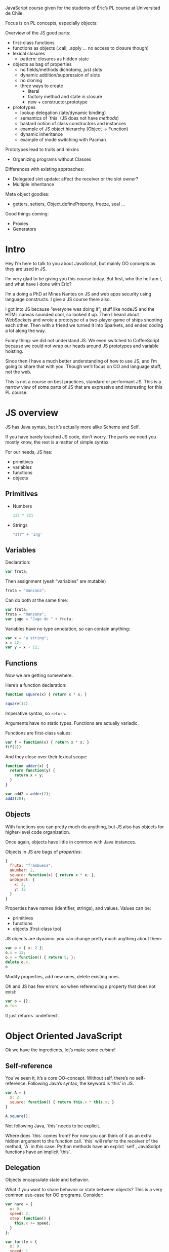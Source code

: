 JavaScript course given for the students of Éric’s PL course at
Universitad de Chile.

Focus is on PL concepts, especially objects:

Overview of the JS good parts:
- first-class functions
- functions as objects (.call, .apply ... no access to closure though)
- lexical closures
  + pattern: closures as hidden state

- objects as bag of properties
  + no fields/methods dichotomy, just slots
  + dynamic addition/suppression of slots
  + no cloning
  + three ways to create
    - literal
    - factory method and state in closure
    - new + constructor.prototype

- prototypes
  + lookup delegation (late/dynamic binding)
  + semantics of `this` (JS does not have /methods/)
  + bastard notion of class constructors and instances
  + example of JS object hierarchy (Object -> Function)
  + dynamic inheritance
  + example of mode switching with Pacman

Prototypes lead to traits and mixins
- Organizing programs without Classes

Differences with existing approaches:
- Delegated slot update: affect the receiver or the slot owner?
- Multiple inheritance

Meta object goodies:
- getters, setters, Object.defineProperty, freeze, seal ...

Good things coming:
- Proxies
- Generators

* Intro

Hey I’m here to talk to you about JavaScript, but mainly OO concepts
as they are used in JS.

I’m very glad to be giving you this course today.  But first, who the
hell am I, and what have I done with Éric?

I’m a doing a PhD at Mines Nantes on JS and web apps security using
language constructs.  I give a JS course there also.

I got into JS because “everyone was doing it”; stuff like nodeJS and
the HTML canvas sounded cool, so looked it up.  Then I heard about
WebSockets and wrote a prototype of a two-player game of ships
shooting each other.  Then with a friend we turned it into Sparkets,
and ended coding a lot along the way.

Funny thing: we did not understand JS.  We even switched to
CoffeeScript because we could not wrap our heads around JS prototypes
and variable hoisting.

Since then I have a much better understanding of how to use JS, and
I’m going to share that with you.  Though we’ll focus on OO and
language stuff, not the web.

This is not a course on best practices, standard or performant JS.
This is a narrow view of some parts of JS that are expressive and
interesting for this PL course.

* JS overview

JS has Java syntax, but it’s actually more alike Scheme and Self.

If you have barely touched JS code, don’t worry.  The parts we need
you mostly know, the rest is a matter of simple syntax.

For our needs, JS has:
- primitives
- variables
- functions
- objects

** Primitives

- Numbers
  #+BEGIN_SRC js
    123 * 321
  #+END_SRC

- Strings
  #+BEGIN_SRC js
    "str" + 'ing'
  #+END_SRC

** Variables

Declaration:
#+BEGIN_SRC js
  var fruta;
#+END_SRC

Then assignment (yeah “variables” are mutable)
#+BEGIN_SRC js
  fruta = "manzana";
#+END_SRC

Can do both at the same time:
#+BEGIN_SRC js
  var fruta;
  fruta = "manzana";
  var jugo = "Jugo de " + fruta;
#+END_SRC

Variables have no type annotation, so can contain anything:
#+BEGIN_SRC js
  var x = "a string";
  x = 42;
  var y = x + 12;
#+END_SRC

** Functions

Now we are getting somewhere.

Here’s a function declaration:
#+BEGIN_SRC js
  function square(x) { return x * x; }

  square(12)
#+END_SRC

Imperative syntax, so =return=.

Arguments have no static types.  Functions are actually variadic.

Functions are first-class values:
#+BEGIN_SRC js
  var f = function(x) { return x * x; }
  f(f(2))
#+END_SRC

And they close over their lexical scope:
#+BEGIN_SRC js
  function adder(x) {
    return function(y) {
      return x + y;
    }
  }

  var add2 = adder(2);
  add2(20);
#+END_SRC

** Objects

With functions you can pretty much do anything, but JS also has
objects for higher-level code organization.

Once again, objects have little in common with Java instances.

Objects in JS are bags of /properties/:
#+BEGIN_SRC js
  {
    fruta: "frambuesa",
    aNumber: 2,
    square: function(x) { return x * x; },
    anObject: {
      x: 3,
      y: 12
    }
  }
#+END_SRC

Properties have names (identifier, strings), and values.
Values can be:
- primitives
- functions
- objects (first-class too)

JS objects are dynamic: you can change pretty much anything about
them:
#+BEGIN_SRC js
  var o = { x: 2 };
  o.x = 12;
  o.y = function() { return 5; };
  delete o.x;
  o
#+END_SRC

Modify properties, add new ones, delete existing ones.

Oh and JS has few errors, so when referencing a property that does not
exist:
#+BEGIN_SRC js
var o = {};
o.foo
#+END_SRC

It just returns `undefined`.

* Object Oriented JavaScript
Ok we have the ingredients, let’s make some /cuisine/!

** Self-reference
You’ve seen it, it’s a core OO-concept.  Without self, there’s no
self-reference.  Following Java’s syntax, the keyword is ‘this’ in JS.

#+BEGIN_SRC js
  var A = {
    x: 2,
    square: function() { return this.x * this.x; }
  }

  A.square();
#+END_SRC

Not following Java, `this` needs to be explicit.

Where does `this` comes from?  For now you can think of it as an extra
hidden argument to the function call.  `this` will refer to the
receiver of the method, `A` in this case.  Python methods have an
explict `self`, JavaScript functions have an implicit `this`.

** Delegation

Objects encapsulate state and behavior.

What if you want to share behavior or state between objects?  This is
a very common use-case for OO programs.  Consider:

#+BEGIN_SRC js
  var hare = {
    x: 0,
    speed: 2,
    step: function() {
      this.x += speed;
    }
  };

  var turtle = {
    x: 0,
    speed: 1,
    step: function() {
      this.x += speed;
    }
  }
#+END_SRC

The step function is the same in both objects, so this is a
duplication.  We can eliminate this duplication:
#+BEGIN_SRC js
  var turtle = {
    x: 0,
    speed: 1,
    step: hare.step
  }

  hare.step();
  turtle.step();
  turtle.x;
#+END_SRC

`hare.step` is a property lookup that returns a function, not bound to
`hare` in any way.  So it’s functionally equivalent to the previous
code.

Remember: `this` refers to the receiver, so `turtle` is the value of
`this` in the `turtle.step()` call, but `this` is `hare` in
`hare.step()`.

** Delegation with prototypes

If we have numerous methods to delegate, it can become quite tedious
to write:
#+BEGIN_SRC js
  var hare = {
    step: ...
    run: ...
    sleep: ...
    eat: ...
    ...
  }

  var turtle = {
    step: hare.step,
    run: hare.run,
    sleep: hare.sleep,
    eat: hare.eat,
    ...
  }
#+END_SRC

We would like to say “the behavior of turle is the same as hare”.
That’s exactly what prototype links are for.
#+BEGIN_SRC js
  var hare = {
    x: 0,
    speed: 2,
    step: function() {
      this.x += speed;
    }
  }

  var turtle = {
    __proto__: hare,
   x: 0,
   speed: 2
  }

  turtle.step();
  turtle.x
#+END_SRC

What’s happening here?  __proto__ is a special property of every JS
object: if a property `foo` is not found on an object, the interpreter
will look for an object in the __proto__ special property and search
for `foo` there.

Since every object can have a __proto__ property, we can have a long
chain of objects to search in; chains have to be finite and free of
cycles.

#+BEGIN_EXAMPLE
+--------+  prototype  	+--------+
| B      |------------->| A      |
| y: 3   |              | x: 2   |
+--------+              | y: 5   |
                        +--------+
#+END_EXAMPLE

** Object construction
*** Object literal

That’s what we have seen:
#+BEGIN_SRC js
  var b = {};
  var o = {
    x: 12,
    f: function() { ...  }
  };
#+END_SRC

*** With a function

The precedent method is not well-suited to building multiple objects
with the same behavior.
#+BEGIN_SRC js
  var duck1 = {
    size: 12,
    swim: function() { ... }
  }

  var duck2 = {
    size: 2,
    swim: function() { ... }
  }

  var duck3 = {
    size: 5,
    swim: function() { ... }
  }
#+END_SRC

You’d rather have a function that creates ducks for you, since objects
are first class:
#+BEGIN_SRC js
  function duckMaker(size) {
    return {
      size: size,
      swim: function() { ... }
    }
  }

  var donald = duckMaker(12);
  var scrooge = duckMaker(2);
  var louie = duckMaker(5);
#+END_SRC

But notice that each object has its own `swim` function.  It is not
shared between ducks.

If you want to change the swim behavior of every duck dynamically,
you’d have to do update the `swim` property of every created duck.

There’s a better way using propotypes.
#+BEGIN_SRC js
  var protoDuck = {
    swim: function() { ... }
  };

  function duckMaker(size) {
    return {
      __proto__: protoDuck,
      size: size
    }
  }

  var donald = duckMaker(12);
  var scrooge = duckMaker(2);
  var louie = duckMaker(5);

  protoDuck.eat = function() { this.size += 1; }
  donald.eat();
  donald.size;
#+END_SRC

Now you can add and modify the behavior of each duck by modifying the
`protoDuck` object.

*** Using createObject

The `duckMaker` function will always do the same two things:
1. Create a new object with the provided properties
2. Assign the prototype of the newly created object

Since there’s a pattern, we can abstract it for any kind of object we
would want to create.
#+BEGIN_SRC js
  function createObject(proto, properties) {
    properties.__proto__ = proto;
    return properties;
  }

  function duckMaker(size) {
    return createObject(protoDuck, {
      size: size
    });
  }

  var donald = duckMaker(12);
  var scrooge = createObject(protoDuck, {size: 5});
#+END_SRC

*** The Function.prototype way

JS already has a support for this pattern, though it’s a little
confusing since it uses the `new` keyword and a “constructor”:
#+BEGIN_SRC js
  function Duck(size) {
    this.size = size;
  }

  Duck.prototype.swim = function() { ... };

  var donald = new Duck(12);
#+END_SRC

The `new` keyword when applied to a function call will bind a newly
created object to the `this` keyword.  This object will also have its
__proto__ property tied to the constructor’s “prototype” object.

Looks like a Java class, but it’s all prototypes behind the scenes.

** Dynamic inheritance
Since __proto__ is just a property of every object, it can be changed
dynamically, not just at creation time.

This is an additional power not found in class-based language.  Any
object can change its set of behavior just by changing its proto
link.

#+BEGIN_SRC js
  var duck = {
    swim: function() {  }
  }

  var witch = {
    burn: function() { ... }
  }

  var donald = { __proto__: duck };
  donald.swim();
  donald.__proto__ = witch;
  donald.burn();
#+END_SRC

*** Case study: Pacman
This metamorphis of objects may sound silly, but it actually enables a
pattern called “mode-switching”.

Consider Pacman.  When he eats a fruit, he becomes super fast and can
eat the ghosts.  The ghosts are also afraid of him, turn blue and away
from Pacman.  This is not just a change of state, but also a change of
behavior for Pacman and the ghosts.

Here’s a way to write it:

#+BEGIN_SRC js
  var pacman = {
    x: 0,
    speed: 1,
    hasEatenFruit: false,
    move: function() {
      this.x += this.speed;
    },
    collideWith: function(ghost) {
      if (this.hasEatenFruit)
        ghost.die();
      else
        this.die();
    },
    eatFruit: function() {
      this.hasEatenFruit = true;
      this.speed = 2;
      ghost.flee = true;
    }
  }

  var ghost = {
    move: function() {
      if (this.flee)
        // AAAAW it's Pacman!
      else
        // DESTROY PACMAN
    }
  }
#+END_SRC

You have to use boolean variables to represent state changes, and
conditional tests in the methods that are affected by the state
changes.

Now, if you use prototypes, you can do that instead:

#+BEGIN_SRC js
  var pacman = {
    __proto__: protoPacman,
    x: 0,
  }

  var protoPacman = {
    speed: 1,
    move: function() {
      this.x += this.speed;
    }
    collideWith: function(ghost) {
      this.die();
    },
    eatFruit: function(ghost) {
      this.__proto__ = superPacman;
      ghost.__proto__ = fleeingGhost;
    }
  }

  var superPacman = {
    __proto__: protoPacman,
    speed: 2,
    collideWith: function(ghost) {
      ghost.die();
    },
  }

  var protoGhost = {
    move: function() { /* DESTROY PACMAN */ }
  }

  var fleeingGhost = {
    move: function() { /* AAAAW it's PACMAN! */ }
  }

  var ghost = { __proto__: protoGhost }
#+END_SRC

One object per state; per-state behavior is encapsulated.

State pattern by inheritance instead of composition.

* Extra
** JS object hierarchy

JS primitives have object counterparts:
#+BEGIN_SRC js
  var n = 12;
  var x = Number(12);
  n === x;
#+END_SRC

#+RESULTS:
: true

: Number -> Object -> null

#+BEGIN_SRC js
  var s = " hola  ";
  s.trim();
#+END_SRC

: String -> Object -> null

Functions are objects as well:
#+BEGIN_SRC js
  var f = function() { return 2; }
  f instanceof Function
#+END_SRC

The Function.prototype object has special methods to execute
functions:
#+BEGIN_SRC js
  var f  = function() { return 2; }
  f.call()
#+END_SRC

#+RESULTS:
: 2

: Function -> Object -> null

The Object object defines useful methods for all objects, like
`toString`.

** More on `this`

Since functions are first class, you can get a hold of any “method” of
an object (actually just the value of a property).
#+BEGIN_SRC js
  var A = {
    x: 2,
    square: function() { return this.x * this.x ; }
  }

  var square = A.square;
  square();
#+END_SRC

And you get `undefined`.  Why?

If `this` points to the receiver, who is the receiver here?

You can think of “this” as a hidden argument to a function call.  If
you use the .call or .apply methods of the Function.prototype object,
then you can control the value of `this`.

#+BEGIN_SRC js
  var A = {
    x: 2,
    square: function() { return this.x * this.x ; }
  }

  var square = A.square;
  square.call(A);
#+END_SRC

The default value for `this` is the `window` object, the global
object.  It makes sense if you think of =square()= as implicit calls
to =window.square()=.

** Object reflection
The Object.prototype object has facilities for object reflection and
manipulation.

*** Getters/setters
You can define a getter and a setter for a property, to override the
default behavior:
#+BEGIN_SRC js :session *bub*
  var o = {
    get x() { return Math.random(); },
    set x(value) { /* do nothing */ }
  };

  o.x;
  o.x = 12;
  o.x;
#+END_SRC

#+RESULTS:
: 0.7327769713667496

A getter function will be called when the property is accessed, and
the setter is called when the property is assigned to.

You can hide complex behavior disguised as object properties.

Here’s an example of building late mixins using getters:
#+BEGIN_SRC js :session *bub*
    var duck = {
      size: 12,
      swim: function() { return 'swimming'; }
    }

    var o = {};

    lateMixin(o, duck);

    function lateMixin(obj, source) {
      for (var prop in source) {
        (function(prop) {  // IIFE for closing over `prop`
          Object.defineProperty(obj, prop, {
            get: function() { return source[prop]; }
          });
        }(prop))
      }
    }

    o.swim();

    duck.size = 12;
    o.size;
#+END_SRC

#+RESULTS:
: 12

“That’s what __proto__ gives you”.  Yes!  But now you can have both a
__proto__ and any number of late-mixed-in objects!  Poor man’s
multiple inheritance.

*** Object.defineProperty

Properties of an object have three flags:
- configurable :: can the property be deleted?
- enumerable :: does the property shows up in enumeration?
- writeable :: does assigning to the property changes its value?

You can easily change the flags for an object with
Object.defineProperty.

There are also shortcuts:
#+BEGIN_SRC js
var o = {x: 12};
Object.freeze(o);
// o is now *immutable*
o.b = 12;
o.x = 42;
delete o.x;
o;
#+END_SRC

See also Object.seal and Object.preventExtensions.

*** Proxies
